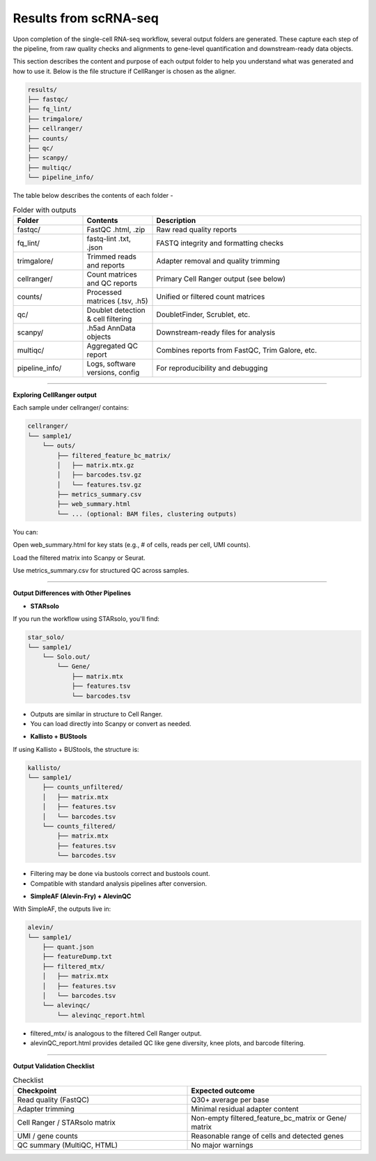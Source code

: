 **Results from scRNA-seq**
==========================

Upon completion of the single-cell RNA-seq workflow, several output folders are generated. These capture each step of the pipeline, from raw quality checks and alignments to gene-level quantification and downstream-ready data objects.

This section describes the content and purpose of each output folder to help you understand what was generated and how to use it. Below is the file structure if CellRanger is chosen as the aligner.

.. code-block:: RST

  results/
  ├── fastqc/
  ├── fq_lint/
  ├── trimgalore/
  ├── cellranger/
  ├── counts/
  ├── qc/
  ├── scanpy/
  ├── multiqc/
  └── pipeline_info/


The table below describes the contents of each folder -

.. list-table:: Folder with outputs
   :widths: 20 20 60
   :header-rows: 1

   * - Folder
     - Contents
     - Description
   * - fastqc/
     - FastQC .html, .zip
     - Raw read quality reports
   * - fq_lint/
     - fastq-lint .txt, .json
     - FASTQ integrity and formatting checks
   * - trimgalore/
     - Trimmed reads and reports
     - Adapter removal and quality trimming
   * - cellranger/
     - Count matrices and QC reports
     - Primary Cell Ranger output (see below)
   * - counts/
     - Processed matrices (.tsv, .h5)
     - Unified or filtered count matrices
   * - qc/
     - Doublet detection & cell filtering
     - DoubletFinder, Scrublet, etc.
   * - scanpy/
     - .h5ad AnnData objects
     - Downstream-ready files for analysis
   * - multiqc/
     - Aggregated QC report
     - Combines reports from FastQC, Trim Galore, etc.
   * - pipeline_info/
     - Logs, software versions, config
     - For reproducibility and debugging

============

**Exploring CellRanger output**

Each sample under cellranger/ contains:

.. code-block:: RST

  cellranger/
  └── sample1/
      └── outs/
          ├── filtered_feature_bc_matrix/
          │   ├── matrix.mtx.gz
          │   ├── barcodes.tsv.gz
          │   └── features.tsv.gz
          ├── metrics_summary.csv
          ├── web_summary.html
          └── ... (optional: BAM files, clustering outputs)

You can:

Open web_summary.html for key stats (e.g., # of cells, reads per cell, UMI counts).

Load the filtered matrix into Scanpy or Seurat.

Use metrics_summary.csv for structured QC across samples.

================

**Output Differences with Other Pipelines**

- **STARsolo**

If you run the workflow using STARsolo, you'll find:

.. code-block:: RST

  star_solo/
  └── sample1/
      └── Solo.out/
          └── Gene/
              ├── matrix.mtx
              ├── features.tsv
              └── barcodes.tsv

* Outputs are similar in structure to Cell Ranger.

* You can load directly into Scanpy or convert as needed.

- **Kallisto + BUStools**

If using Kallisto + BUStools, the structure is:

.. code-block:: RST

  kallisto/
  └── sample1/
      ├── counts_unfiltered/
      │   ├── matrix.mtx
      │   ├── features.tsv
      │   └── barcodes.tsv
      └── counts_filtered/
          ├── matrix.mtx
          ├── features.tsv
          └── barcodes.tsv

* Filtering may be done via bustools correct and bustools count.

* Compatible with standard analysis pipelines after conversion.

- **SimpleAF (Alevin-Fry) + AlevinQC**

With SimpleAF, the outputs live in:

.. code-block:: RST

  alevin/
  └── sample1/
      ├── quant.json
      ├── featureDump.txt
      ├── filtered_mtx/
      │   ├── matrix.mtx
      │   ├── features.tsv
      │   └── barcodes.tsv
      └── alevinqc/
          └── alevinqc_report.html

* filtered_mtx/ is analogous to the filtered Cell Ranger output.

* alevinQC_report.html provides detailed QC like gene diversity, knee plots, and barcode filtering.

==================

**Output Validation Checklist**

.. list-table:: Checklist
   :widths: 30 30
   :header-rows: 1

   * - Checkpoint
     - Expected outcome
   * - Read quality (FastQC)
     - Q30+ average per base
   * - Adapter trimming
     - Minimal residual adapter content
   * - Cell Ranger / STARsolo matrix
     - Non-empty filtered_feature_bc_matrix or Gene/ matrix
   * - UMI / gene counts
     - Reasonable range of cells and detected genes
   * - QC summary (MultiQC, HTML)
     - No major warnings


